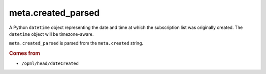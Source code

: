 meta.created_parsed
===================

A Python ``datetime`` object representing the date and time at which
the subscription list was originally created. The ``datetime``
object will be timezone-aware.

``meta.created_parsed`` is parsed from the ``meta.created`` string.

..  seealso::

    *   :doc:`meta-created`

..  rubric:: Comes from

*   ``/opml/head/dateCreated``
